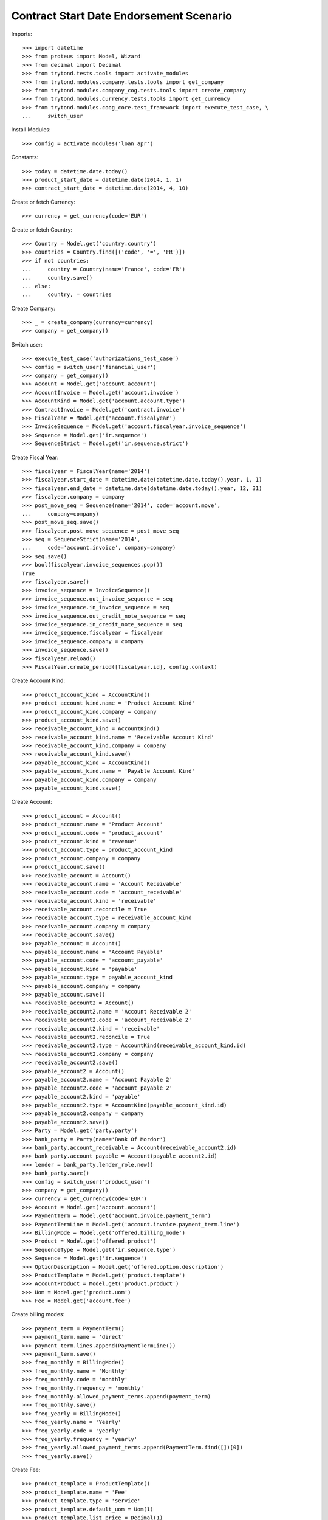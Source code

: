 =========================================
Contract Start Date Endorsement Scenario
=========================================

Imports::

    >>> import datetime
    >>> from proteus import Model, Wizard
    >>> from decimal import Decimal
    >>> from trytond.tests.tools import activate_modules
    >>> from trytond.modules.company.tests.tools import get_company
    >>> from trytond.modules.company_cog.tests.tools import create_company
    >>> from trytond.modules.currency.tests.tools import get_currency
    >>> from trytond.modules.coog_core.test_framework import execute_test_case, \
    ...     switch_user

Install Modules::

    >>> config = activate_modules('loan_apr')

Constants::

    >>> today = datetime.date.today()
    >>> product_start_date = datetime.date(2014, 1, 1)
    >>> contract_start_date = datetime.date(2014, 4, 10)

Create or fetch Currency::

    >>> currency = get_currency(code='EUR')

Create or fetch Country::

    >>> Country = Model.get('country.country')
    >>> countries = Country.find([('code', '=', 'FR')])
    >>> if not countries:
    ...     country = Country(name='France', code='FR')
    ...     country.save()
    ... else:
    ...     country, = countries

Create Company::

    >>> _ = create_company(currency=currency)
    >>> company = get_company()

Switch user::

    >>> execute_test_case('authorizations_test_case')
    >>> config = switch_user('financial_user')
    >>> company = get_company()
    >>> Account = Model.get('account.account')
    >>> AccountInvoice = Model.get('account.invoice')
    >>> AccountKind = Model.get('account.account.type')
    >>> ContractInvoice = Model.get('contract.invoice')
    >>> FiscalYear = Model.get('account.fiscalyear')
    >>> InvoiceSequence = Model.get('account.fiscalyear.invoice_sequence')
    >>> Sequence = Model.get('ir.sequence')
    >>> SequenceStrict = Model.get('ir.sequence.strict')

Create Fiscal Year::

    >>> fiscalyear = FiscalYear(name='2014')
    >>> fiscalyear.start_date = datetime.date(datetime.date.today().year, 1, 1)
    >>> fiscalyear.end_date = datetime.date(datetime.date.today().year, 12, 31)
    >>> fiscalyear.company = company
    >>> post_move_seq = Sequence(name='2014', code='account.move',
    ...     company=company)
    >>> post_move_seq.save()
    >>> fiscalyear.post_move_sequence = post_move_seq
    >>> seq = SequenceStrict(name='2014',
    ...     code='account.invoice', company=company)
    >>> seq.save()
    >>> bool(fiscalyear.invoice_sequences.pop())
    True
    >>> fiscalyear.save()
    >>> invoice_sequence = InvoiceSequence()
    >>> invoice_sequence.out_invoice_sequence = seq
    >>> invoice_sequence.in_invoice_sequence = seq
    >>> invoice_sequence.out_credit_note_sequence = seq
    >>> invoice_sequence.in_credit_note_sequence = seq
    >>> invoice_sequence.fiscalyear = fiscalyear
    >>> invoice_sequence.company = company
    >>> invoice_sequence.save()
    >>> fiscalyear.reload()
    >>> FiscalYear.create_period([fiscalyear.id], config.context)

Create Account Kind::

    >>> product_account_kind = AccountKind()
    >>> product_account_kind.name = 'Product Account Kind'
    >>> product_account_kind.company = company
    >>> product_account_kind.save()
    >>> receivable_account_kind = AccountKind()
    >>> receivable_account_kind.name = 'Receivable Account Kind'
    >>> receivable_account_kind.company = company
    >>> receivable_account_kind.save()
    >>> payable_account_kind = AccountKind()
    >>> payable_account_kind.name = 'Payable Account Kind'
    >>> payable_account_kind.company = company
    >>> payable_account_kind.save()

Create Account::

    >>> product_account = Account()
    >>> product_account.name = 'Product Account'
    >>> product_account.code = 'product_account'
    >>> product_account.kind = 'revenue'
    >>> product_account.type = product_account_kind
    >>> product_account.company = company
    >>> product_account.save()
    >>> receivable_account = Account()
    >>> receivable_account.name = 'Account Receivable'
    >>> receivable_account.code = 'account_receivable'
    >>> receivable_account.kind = 'receivable'
    >>> receivable_account.reconcile = True
    >>> receivable_account.type = receivable_account_kind
    >>> receivable_account.company = company
    >>> receivable_account.save()
    >>> payable_account = Account()
    >>> payable_account.name = 'Account Payable'
    >>> payable_account.code = 'account_payable'
    >>> payable_account.kind = 'payable'
    >>> payable_account.type = payable_account_kind
    >>> payable_account.company = company
    >>> payable_account.save()
    >>> receivable_account2 = Account()
    >>> receivable_account2.name = 'Account Receivable 2'
    >>> receivable_account2.code = 'account_receivable 2'
    >>> receivable_account2.kind = 'receivable'
    >>> receivable_account2.reconcile = True
    >>> receivable_account2.type = AccountKind(receivable_account_kind.id)
    >>> receivable_account2.company = company
    >>> receivable_account2.save()
    >>> payable_account2 = Account()
    >>> payable_account2.name = 'Account Payable 2'
    >>> payable_account2.code = 'account_payable 2'
    >>> payable_account2.kind = 'payable'
    >>> payable_account2.type = AccountKind(payable_account_kind.id)
    >>> payable_account2.company = company
    >>> payable_account2.save()
    >>> Party = Model.get('party.party')
    >>> bank_party = Party(name='Bank Of Mordor')
    >>> bank_party.account_receivable = Account(receivable_account2.id)
    >>> bank_party.account_payable = Account(payable_account2.id)
    >>> lender = bank_party.lender_role.new()
    >>> bank_party.save()
    >>> config = switch_user('product_user')
    >>> company = get_company()
    >>> currency = get_currency(code='EUR')
    >>> Account = Model.get('account.account')
    >>> PaymentTerm = Model.get('account.invoice.payment_term')
    >>> PaymentTermLine = Model.get('account.invoice.payment_term.line')
    >>> BillingMode = Model.get('offered.billing_mode')
    >>> Product = Model.get('offered.product')
    >>> SequenceType = Model.get('ir.sequence.type')
    >>> Sequence = Model.get('ir.sequence')
    >>> OptionDescription = Model.get('offered.option.description')
    >>> ProductTemplate = Model.get('product.template')
    >>> AccountProduct = Model.get('product.product')
    >>> Uom = Model.get('product.uom')
    >>> Fee = Model.get('account.fee')

Create billing modes::

    >>> payment_term = PaymentTerm()
    >>> payment_term.name = 'direct'
    >>> payment_term.lines.append(PaymentTermLine())
    >>> payment_term.save()
    >>> freq_monthly = BillingMode()
    >>> freq_monthly.name = 'Monthly'
    >>> freq_monthly.code = 'monthly'
    >>> freq_monthly.frequency = 'monthly'
    >>> freq_monthly.allowed_payment_terms.append(payment_term)
    >>> freq_monthly.save()
    >>> freq_yearly = BillingMode()
    >>> freq_yearly.name = 'Yearly'
    >>> freq_yearly.code = 'yearly'
    >>> freq_yearly.frequency = 'yearly'
    >>> freq_yearly.allowed_payment_terms.append(PaymentTerm.find([])[0])
    >>> freq_yearly.save()

Create Fee::

    >>> product_template = ProductTemplate()
    >>> product_template.name = 'Fee'
    >>> product_template.type = 'service'
    >>> product_template.default_uom = Uom(1)
    >>> product_template.list_price = Decimal(1)
    >>> product_template.cost_price = Decimal(0)
    >>> product_template.save()
    >>> product = AccountProduct()
    >>> product.template = product_template
    >>> product.type = 'service'
    >>> product.default_uom = product_template.default_uom
    >>> product.save()
    >>> fee = Fee()
    >>> fee.name = 'Test Fee'
    >>> fee.code = 'test_fee'
    >>> fee.type = 'fixed'
    >>> fee.amount = Decimal('20')
    >>> fee.frequency = 'once_per_contract'
    >>> fee.product = product
    >>> fee.save()

Create Loan Average Premium Rule::

    >>> LoanAveragePremiumRule = Model.get('loan.average_premium_rule')
    >>> loan_average_rule = LoanAveragePremiumRule()
    >>> loan_average_rule.name = 'Test Average Rule'
    >>> loan_average_rule.code = 'test_average_rule'
    >>> loan_average_rule.use_default_rule = True
    >>> fee_rule = loan_average_rule.fee_rules.new()
    >>> fee_rule.fee = fee
    >>> fee_rule.action = 'prorata'
    >>> loan_average_rule.save()

Create Item Description::

    >>> ItemDescription = Model.get('offered.item.description')
    >>> item_description = ItemDescription()
    >>> item_description.name = 'Test Item Description'
    >>> item_description.code = 'test_item_description'
    >>> item_description.kind = 'person'
    >>> item_description.save()

Create Insurer::

    >>> Insurer = Model.get('insurer')
    >>> Party = Model.get('party.party')
    >>> Account = Model.get('account.account')
    >>> insurer = Insurer()
    >>> insurer.party = Party()
    >>> insurer.party.name = 'Insurer'
    >>> insurer.party.account_receivable = Account(receivable_account.id)
    >>> insurer.party.account_payable = Account(payable_account.id)
    >>> insurer.party.save()
    >>> insurer.save()

Create Coverage::

    >>> OptionDescription = Model.get('offered.option.description')
    >>> Account = Model.get('account.account')
    >>> coverage = OptionDescription()
    >>> coverage.company = company
    >>> coverage.currency = currency
    >>> coverage.name = 'Test Coverage'
    >>> coverage.code = 'test_coverage'
    >>> coverage.family = 'loan'
    >>> coverage.start_date = product_start_date
    >>> coverage.account_for_billing = Account(product_account.id)
    >>> coverage.item_desc = item_description
    >>> coverage.insurer = insurer
    >>> coverage.save()

Create Product::

    >>> Sequence = Model.get('ir.sequence')
    >>> SequenceType = Model.get('ir.sequence.type')
    >>> sequence_code = SequenceType()
    >>> sequence_code.name = 'Product sequence'
    >>> sequence_code.code = 'contract'
    >>> sequence_code.company = company
    >>> sequence_code.save()
    >>> contract_sequence = Sequence()
    >>> contract_sequence.name = 'Contract Sequence'
    >>> contract_sequence.code = sequence_code.code
    >>> contract_sequence.company = company
    >>> contract_sequence.save()
    >>> quote_sequence_code = SequenceType()
    >>> quote_sequence_code.name = 'Product sequence'
    >>> quote_sequence_code.code = 'quote'
    >>> quote_sequence_code.company = company
    >>> quote_sequence_code.save()
    >>> quote_sequence = Sequence()
    >>> quote_sequence.name = 'Quote Sequence'
    >>> quote_sequence.code = quote_sequence_code.code
    >>> quote_sequence.company = company
    >>> quote_sequence.save()
    >>> product = Product()
    >>> product.company = company
    >>> product.currency = currency
    >>> product.name = 'Test Product'
    >>> product.code = 'test_product'
    >>> product.contract_generator = contract_sequence
    >>> product.quote_number_sequence = quote_sequence
    >>> product.start_date = product_start_date
    >>> product.billing_modes.append(freq_monthly)
    >>> product.billing_modes.append(freq_yearly)
    >>> product.average_loan_premium_rule = loan_average_rule
    >>> product.coverages.append(coverage)
    >>> product.save()

Create Subscriber::

    >>> config = switch_user('contract_user')
    >>> Account = Model.get('account.account')
    >>> AccountKind = Model.get('account.account.type')
    >>> BillingInformation = Model.get('contract.billing_information')
    >>> BillingMode = Model.get('offered.billing_mode')
    >>> Contract = Model.get('contract')
    >>> ContractInvoice = Model.get('contract.invoice')
    >>> ContractPremium = Model.get('contract.premium')
    >>> Option = Model.get('contract.option')
    >>> OptionDescription = Model.get('offered.option.description')
    >>> Party = Model.get('party.party')
    >>> PaymentTerm = Model.get('account.invoice.payment_term')
    >>> product = Model.get('offered.product')(product.id)
    >>> company = get_company()
    >>> currency = get_currency(code='EUR')
    >>> subscriber = Party()
    >>> subscriber.name = 'Doe'
    >>> subscriber.first_name = 'John'
    >>> subscriber.is_person = True
    >>> subscriber.gender = 'male'
    >>> subscriber.account_receivable = Account(receivable_account.id)
    >>> subscriber.account_payable = Account(payable_account.id)
    >>> subscriber.birth_date = datetime.date(1980, 10, 14)
    >>> subscriber.save()

Create Loans::

    >>> bank_party = Party(bank_party.id)
    >>> Loan = Model.get('loan')
    >>> loan_payment_date = datetime.date(2014, 5, 1)
    >>> loan_sequence = Sequence()
    >>> loan_sequence.name = 'Loan'
    >>> loan_sequence.code = 'loan'
    >>> loan_sequence.save()
    >>> loan_1 = Loan()
    >>> loan_1.company = company
    >>> loan_1.lender_address = bank_party.addresses[0]
    >>> loan_1.kind = 'fixed_rate'
    >>> loan_1.funds_release_date = contract_start_date
    >>> loan_1.currency = currency
    >>> loan_1.first_payment_date = loan_payment_date
    >>> loan_1.rate = Decimal('0.045')
    >>> loan_1.amount = Decimal('250000')
    >>> loan_1.duration = 200
    >>> loan_1.save()
    >>> loan_2 = Loan()
    >>> loan_2.lender_address = bank_party.addresses[0]
    >>> loan_2.company = company
    >>> loan_2.kind = 'fixed_rate'
    >>> loan_2.funds_release_date = contract_start_date
    >>> loan_2.currency = currency
    >>> loan_2.first_payment_date = loan_payment_date
    >>> loan_2.rate = Decimal('0.03')
    >>> loan_2.amount = Decimal('100000')
    >>> loan_2.duration = 220
    >>> loan_2.save()
    >>> Loan.calculate_loan([loan_1.id, loan_2.id], {})

Create Test Contract::

    >>> payment_term = PaymentTerm(payment_term.id)
    >>> Product = Model.get('offered.product')
    >>> OptionDescription = Model.get('offered.option.description')
    >>> BillingMode = Model.get('offered.billing_mode')
    >>> Fee = Model.get('account.fee')
    >>> fee = Fee(fee.id)
    >>> coverage = OptionDescription(coverage.id)
    >>> product = Product(product.id)
    >>> product_account = Account(product_account.id)
    >>> freq_yearly = BillingMode(freq_yearly.id)
    >>> freq_monthly = BillingMode(freq_monthly.id)
    >>> contract = Contract()
    >>> contract.company = company
    >>> contract.subscriber = subscriber
    >>> contract.start_date = contract_start_date
    >>> contract.product = product
    >>> covered_element = contract.covered_elements.new()
    >>> covered_element.party = subscriber
    >>> option = covered_element.options[0]
    >>> option.coverage = coverage
    >>> ordered_loan = contract.ordered_loans.new()
    >>> ordered_loan.loan = loan_1
    >>> ordered_loan.number = 1
    >>> ordered_loan = contract.ordered_loans.new()
    >>> ordered_loan.loan = loan_2
    >>> ordered_loan.number = 2
    >>> loan_share_1 = option.loan_shares.new()
    >>> loan_share_1.loan = loan_1
    >>> loan_share_1.share = Decimal('0.7')
    >>> loan_share_2 = option.loan_shares.new()
    >>> loan_share_2.loan = loan_2
    >>> loan_share_2.share = Decimal('0.9')
    >>> contract_premium = contract.premiums.new()
    >>> contract_premium.start = contract_start_date
    >>> contract_premium.amount = Decimal('2')
    >>> contract_premium.frequency = 'monthly'
    >>> contract_premium.account = product_account
    >>> contract_premium.rated_entity = fee
    >>> option_premium_1 = option.premiums.new()
    >>> option_premium_1.start = contract_start_date
    >>> option_premium_1.amount = Decimal('20')
    >>> option_premium_1.frequency = 'monthly'
    >>> option_premium_1.account = product_account
    >>> option_premium_1.rated_entity = coverage
    >>> option_premium_1.loan = loan_1
    >>> option_premium_2 = option.premiums.new()
    >>> option_premium_2.start = contract_start_date
    >>> option_premium_2.amount = Decimal('200')
    >>> option_premium_2.frequency = 'monthly'
    >>> option_premium_2.account = product_account
    >>> option_premium_2.rated_entity = coverage
    >>> option_premium_2.loan = loan_2
    >>> contract.billing_informations.append(BillingInformation(date=None,
    ...         billing_mode=freq_yearly, payment_term=payment_term))
    >>> contract.contract_number = '123456789'
    >>> contract.status = 'active'
    >>> contract.save()

Test loan_share end_date calculation::

    >>> LoanShare = Model.get('loan.share')
    >>> new_share_date = datetime.date(2014, 9, 12)
    >>> option = contract.covered_elements[0].options[0]
    >>> loan_share_3 = LoanShare()
    >>> loan_share_3.start_date = new_share_date
    >>> loan_share_3.loan = loan_1
    >>> loan_share_3.share = Decimal('0.5')
    >>> loan_share_3.option = option
    >>> loan_share_3.save()
    >>> loan_share_1 = LoanShare(
    ...     contract.covered_elements[0].options[0].loan_shares[0].id)
    >>> loan_share_1.end_date == datetime.date(2014, 9, 11)
    True
    >>> loan_share_3.end_date == loan_1.end_date
    True
    >>> LoanShare.delete([loan_share_3])
    >>> contract = Contract(contract.id)

Test Average Premium Rate Wizard, fee => prorata::

    >>> loan_average = Wizard('loan.average_premium_rate.display', models=[contract])
    >>> loans = loan_average.form.loan_displayers
    >>> abs(loans[0].average_premium_rate - Decimal('0.00878255')) <= Decimal('1e-8')
    True
    >>> abs(loans[1].average_premium_rate - Decimal('0.14611595')) <= Decimal('1e-8')
    True
    >>> abs(loans[0].current_loan_shares[0].average_premium_rate -
    ...     Decimal('0.00823850')) <= Decimal('1e-8')
    True
    >>> abs(loans[0].base_premium_amount - Decimal('255.85')) <= Decimal('1e-2')
    True
    >>> abs(loans[1].base_premium_amount - Decimal('2408.15')) <= Decimal('1e-2')
    True
    >>> loan_average.execute('end')

Test Average Premium Rate Wizard, fee => biggest::

    >>> loan_average_rule.fee_rules[0].action = 'biggest'
    >>> loan_average_rule.save()
    >>> loan_average = Wizard('loan.average_premium_rate.display', models=[contract])
    >>> loans = loan_average.form.loan_displayers
    >>> abs(loans[0].average_premium_rate - Decimal('0.00906235')) <= Decimal('1e-8')
    True
    >>> abs(loans[1].average_premium_rate - Decimal('0.14562138')) <= Decimal('1e-8')
    True
    >>> abs(loans[0].base_premium_amount - Decimal('264.00')) <= Decimal('1e-2')
    True
    >>> abs(loans[1].base_premium_amount - Decimal('2400.00')) <= Decimal('1e-2')
    True
    >>> loan_average.execute('end')

Test Average Premium Rate Wizard, fee => longest::

    >>> loan_average_rule.fee_rules[0].action = 'longest'
    >>> loan_average_rule.save()
    >>> loan_average = Wizard('loan.average_premium_rate.display', models=[contract])
    >>> loans = loan_average.form.loan_displayers
    >>> abs(loans[0].average_premium_rate - Decimal('0.00823850')) <= Decimal('1e-8')
    True
    >>> abs(loans[1].average_premium_rate - Decimal('0.14707760')) <= Decimal('1e-8')
    True
    >>> abs(loans[0].base_premium_amount - Decimal('240.00')) <= Decimal('1e-2')
    True
    >>> abs(loans[1].base_premium_amount - Decimal('2424.00')) <= Decimal('1e-2')
    True
    >>> loan_average.execute('end')

Get Models::

    >>> Account = Model.get('account.account')
    >>> AccountInvoice = Model.get('account.invoice')
    >>> AccountProduct = Model.get('product.product')
    >>> AccountKind = Model.get('account.account.type')
    >>> BillingInformation = Model.get('contract.billing_information')
    >>> BillingMode = Model.get('offered.billing_mode')
    >>> Company = Model.get('company.company')
    >>> Contract = Model.get('contract')
    >>> ContractInvoice = Model.get('contract.invoice')
    >>> ContractPremium = Model.get('contract.premium')
    >>> Country = Model.get('country.country')
    >>> Fee = Model.get('account.fee')
    >>> FiscalYear = Model.get('account.fiscalyear')
    >>> InvoiceSequence = Model.get('account.fiscalyear.invoice_sequence')
    >>> ItemDescription = Model.get('offered.item.description')
    >>> Loan = Model.get('loan')
    >>> LoanAveragePremiumRule = Model.get('loan.average_premium_rule')
    >>> LoanShare = Model.get('loan.share')
    >>> OptionDescription = Model.get('offered.option.description')
    >>> Party = Model.get('party.party')
    >>> PaymentTerm = Model.get('account.invoice.payment_term')
    >>> PaymentTermLine = Model.get('account.invoice.payment_term.line')
    >>> Product = Model.get('offered.product')
    >>> ProductTemplate = Model.get('product.template')
    >>> Sequence = Model.get('ir.sequence')
    >>> SequenceStrict = Model.get('ir.sequence.strict')
    >>> SequenceType = Model.get('ir.sequence.type')
    >>> Uom = Model.get('product.uom')
    >>> User = Model.get('res.user')
    >>> Insurer = Model.get('insurer')
